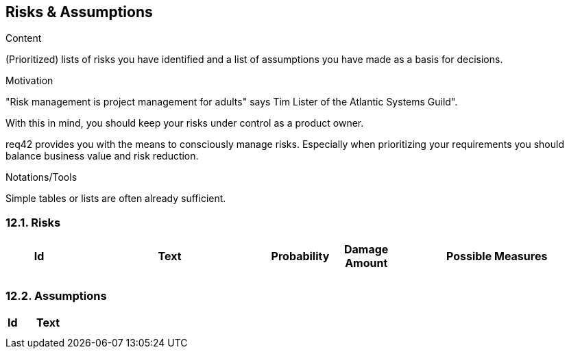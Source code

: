 [[section-risks-assumptions]]
== Risks & Assumptions
:toc: left
[role="req42help"]
****
.Content
(Prioritized) lists of risks you have identified and a list of assumptions you have made as a basis for decisions.

.Motivation
"Risk management is project management for adults" says Tim Lister of the Atlantic Systems Guild".  

With this in mind, you should keep your risks under control as a product owner.

req42 provides you with the means to consciously manage risks. Especially when prioritizing your requirements you should balance business value and risk reduction.

.Notations/Tools
Simple tables or lists are often already sufficient.

// .More Information
//
// https://docs.req42.de/section-xxx in the online documentation

****

=== 12.1. Risks


[cols="1,3,1,1,3 " options="header"]
|===
|Id |Text  | Probability |Damage Amount | Possible Measures
|   |      |             |              |    
|   |      |             |              |    
|===

=== 12.2. Assumptions

[cols="1,5" options="header"]
|===
|Id |Text  
|   |       
|   |      
|===




